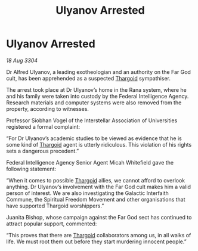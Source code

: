 :PROPERTIES:
:ID:       0ae3000d-2832-42da-a375-f0e9bad83fe4
:END:
#+title: Ulyanov Arrested
#+filetags: :3304:galnet:

* Ulyanov Arrested

/18 Aug 3304/

Dr Alfred Ulyanov, a leading exotheologian and an authority on the Far God cult, has been apprehended as a suspected [[id:09343513-2893-458e-a689-5865fdc32e0a][Thargoid]] sympathiser. 

The arrest took place at Dr Ulyanov’s home in the Rana system, where he and his family were taken into custody by the Federal Intelligence Agency. Research materials and computer systems were also removed from the property, according to witnesses. 

Professor Siobhan Vogel of the Interstellar Association of Universities registered a formal complaint: 

“For Dr Ulyanov’s academic studies to be viewed as evidence that he is some kind of [[id:09343513-2893-458e-a689-5865fdc32e0a][Thargoid]] agent is utterly ridiculous. This violation of his rights sets a dangerous precedent.” 

Federal Intelligence Agency Senior Agent Micah Whitefield gave the following statement: 

“When it comes to possible [[id:09343513-2893-458e-a689-5865fdc32e0a][Thargoid]] allies, we cannot afford to overlook anything. Dr Ulyanov’s involvement with the Far God cult makes him a valid person of interest. We are also investigating the Galactic Interfaith Commune, the Spiritual Freedom Movement and other organisations that have supported Thargoid worshippers.” 

Juanita Bishop, whose campaign against the Far God sect has continued to attract popular support, commented: 

“This proves that there are [[id:09343513-2893-458e-a689-5865fdc32e0a][Thargoid]] collaborators among us, in all walks of life. We must root them out before they start murdering innocent people.”
